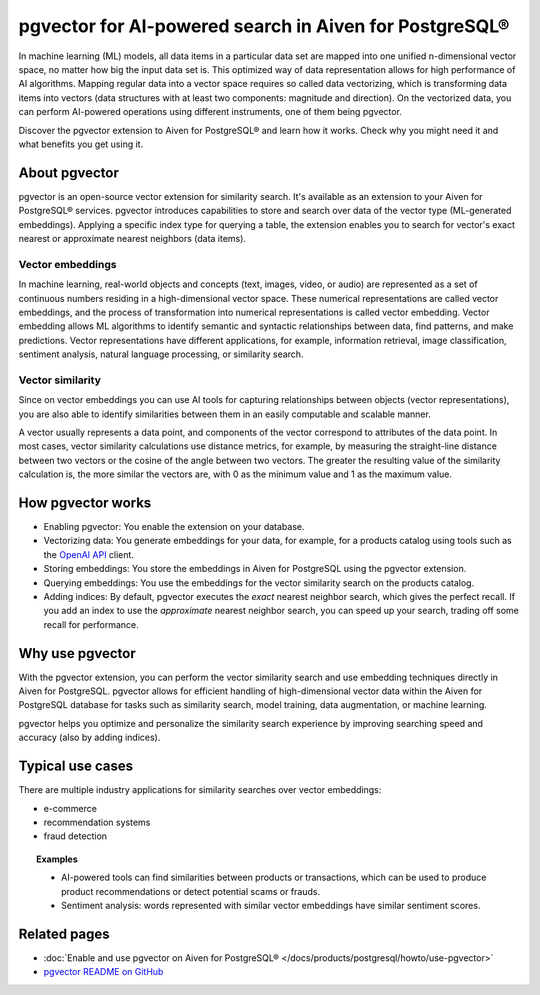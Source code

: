 pgvector for AI-powered search in Aiven for PostgreSQL®
=======================================================

In machine learning (ML) models, all data items in a particular data set are mapped into one unified n-dimensional vector space, no matter how big the input data set is. This optimized way of data representation allows for high performance of AI algorithms. Mapping regular data into a vector space requires so called data vectorizing, which is transforming data items into vectors (data structures with at least two components: magnitude and direction). On the vectorized data, you can perform AI-powered operations using different instruments, one of them being pgvector.

Discover the pgvector extension to Aiven for PostgreSQL® and learn how it works. Check why you might need it and what benefits you get using it. 

About pgvector
--------------

pgvector is an open-source vector extension for similarity search. It's available as an extension to your Aiven for PostgreSQL® services. pgvector introduces capabilities to store and search over data of the vector type (ML-generated embeddings). Applying a specific index type for querying a table, the extension enables you to search for vector's exact nearest or approximate nearest neighbors (data items). 

Vector embeddings
'''''''''''''''''

In machine learning, real-world objects and concepts (text, images, video, or audio) are represented as a set of continuous numbers residing in a high-dimensional vector space. These numerical representations are called vector embeddings, and the process of transformation into numerical representations is called vector embedding. Vector embedding allows ML algorithms to identify semantic and syntactic relationships between data, find patterns, and make predictions. Vector representations have different applications, for example, information retrieval, image classification, sentiment analysis, natural language processing, or similarity search.

Vector similarity
'''''''''''''''''

Since on vector embeddings you can use AI tools for capturing relationships between objects (vector representations), you are also able to identify similarities between them in an easily computable and scalable manner.

A vector usually represents a data point, and components of the vector correspond to attributes of the data point.
In most cases, vector similarity calculations use distance metrics, for example, by measuring the straight-line distance between two vectors or the cosine of the angle between two vectors. The greater the resulting value of the similarity calculation is, the more similar the vectors are, with 0 as the minimum value and 1 as the maximum value.

How pgvector works
------------------

- Enabling pgvector: You enable the extension on your database.
- Vectorizing data: You generate embeddings for your data, for example, for a products catalog using tools such as the `OpenAI API <https://platform.openai.com/docs/api-reference/embeddings/create>`_ client.
- Storing embeddings: You store the embeddings in Aiven for PostgreSQL using the pgvector extension.
- Querying embeddings: You use the embeddings for the vector similarity search on the products catalog.
- Adding indices: By default, pgvector executes the *exact* nearest neighbor search, which gives the perfect recall. If you add an index to use the *approximate* nearest neighbor search, you can speed up your search, trading off some recall for performance.

Why use pgvector
----------------

With the pgvector extension, you can perform the vector similarity search and use embedding techniques directly in Aiven for PostgreSQL. pgvector allows for efficient handling of high-dimensional vector data within the Aiven for PostgreSQL database for tasks such as similarity search, model training, data augmentation, or machine learning.

pgvector helps you optimize and personalize the similarity search experience by improving searching speed and accuracy (also by adding indices).

Typical use cases
-----------------

There are multiple industry applications for similarity searches over vector embeddings:

* e-commerce
* recommendation systems
* fraud detection

.. topic:: Examples
    
   * AI-powered tools can find similarities between products or transactions, which can be used to produce product recommendations or detect potential scams or frauds.
   * Sentiment analysis: words represented with similar vector embeddings have similar sentiment scores.

Related pages
-------------

- :doc:`Enable and use pgvector on Aiven for PostgreSQL® </docs/products/postgresql/howto/use-pgvector>`
- `pgvector README on GitHub <https://github.com/pgvector/pgvector/blob/master/README.md>`_
